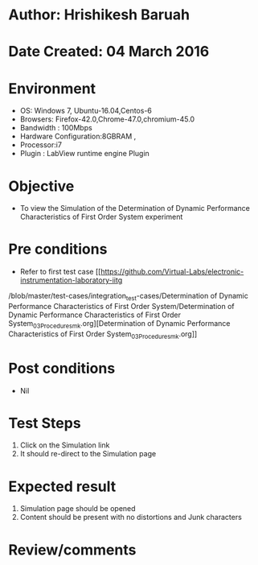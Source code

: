 * Author: Hrishikesh Baruah
* Date Created: 04 March 2016
* Environment
  - OS: Windows 7, Ubuntu-16.04,Centos-6
  - Browsers: Firefox-42.0,Chrome-47.0,chromium-45.0
  - Bandwidth : 100Mbps
  - Hardware Configuration:8GBRAM ,
  - Processor:i7
  - Plugin : LabView runtime engine Plugin

* Objective
  - To view the Simulation of the Determination of Dynamic Performance Characteristics of First Order System experiment

* Pre conditions
  - Refer to first test case [[https://github.com/Virtual-Labs/electronic-instrumentation-laboratory-iitg
/blob/master/test-cases/integration_test-cases/Determination of Dynamic Performance Characteristics of First Order System/Determination of Dynamic Performance Characteristics of First Order System_03_Procedure_smk.org][Determination of Dynamic Performance Characteristics of First Order System_03_Procedure_smk.org]]

* Post conditions
  - Nil
* Test Steps
  1. Click on the Simulation link
  2. It should re-direct to the Simulation page

* Expected result
  1. Simulation page should be opened
  2. Content should be present with no distortions and Junk characters

* Review/comments
